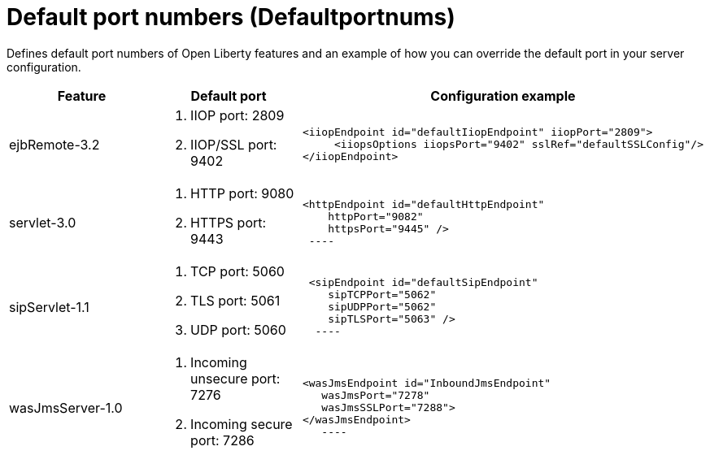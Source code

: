 = +Default port numbers+ (+Defaultportnums+)
:linkcss:
:page-layout: config
:nofooter:

+Defines default port numbers of Open Liberty features and an example of how you can override the default port in your server configuration.+

[cols="a,a,a",width="100%"]
|===
|Feature|Default port|Configuration example

|ejbRemote-3.2

| . IIOP port: 2809
  . IIOP/SSL port: 9402


|----
<iiopEndpoint id="defaultIiopEndpoint" iiopPort="2809">
     <iiopsOptions iiopsPort="9402" sslRef="defaultSSLConfig"/>
</iiopEndpoint>
----

|servlet-3.0

| . HTTP port: 9080
  . HTTPS port: 9443


|----
<httpEndpoint id="defaultHttpEndpoint"
    httpPort="9082"
    httpsPort="9445" />
 ----

 |sipServlet-1.1

 | . TCP port: 5060
   . TLS port: 5061
   . UDP port: 5060


 |----
 <sipEndpoint id="defaultSipEndpoint"
    sipTCPPort="5062"
    sipUDPPort="5062"
    sipTLSPort="5063" />
  ----

  |wasJmsServer-1.0

  | . Incoming unsecure port: 7276
    . Incoming secure port: 7286


  |----
<wasJmsEndpoint id="InboundJmsEndpoint"
   wasJmsPort="7278"
   wasJmsSSLPort="7288">
</wasJmsEndpoint>
   ----  
